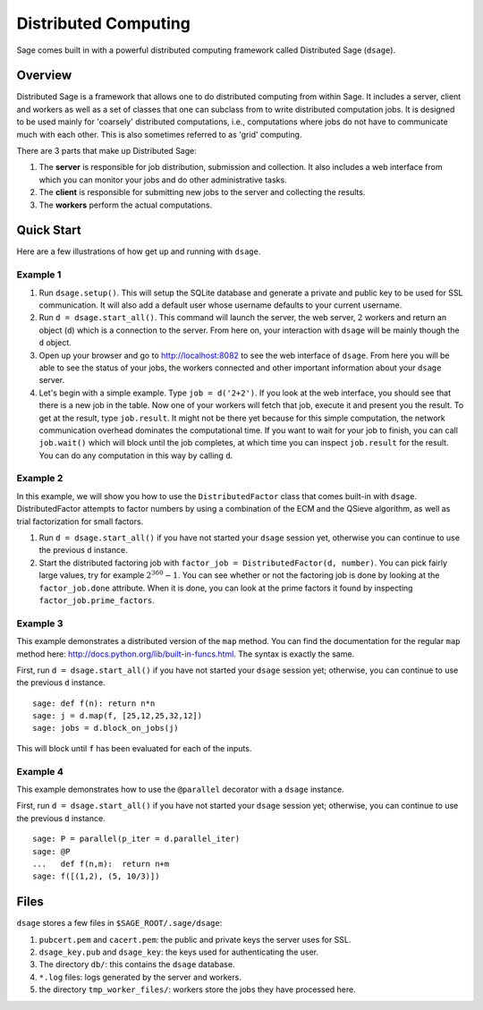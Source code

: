 *********************
Distributed Computing
*********************

Sage comes built in with a powerful distributed computing framework
called Distributed Sage (``dsage``).

Overview
========

Distributed Sage is a framework that allows one to do distributed
computing from within Sage. It includes a server, client and
workers as well as a set of classes that one can subclass from to
write distributed computation jobs. It is designed to be used
mainly for 'coarsely' distributed computations, i.e., computations
where jobs do not have to communicate much with each other. This is
also sometimes referred to as 'grid' computing.

There are 3 parts that make up Distributed Sage:

#. The **server** is responsible for job distribution, submission
   and collection. It also includes a web interface from which you can
   monitor your jobs and do other administrative tasks.

#. The **client** is responsible for submitting new jobs to the
   server and collecting the results.

#. The **workers** perform the actual computations.

Quick Start
===========

Here are a few illustrations of how get up and running with
``dsage``.

Example 1
---------

#. Run ``dsage.setup()``. This will setup the SQLite database and
   generate a private and public key to be used for SSL communication.
   It will also add a default user whose username defaults to your
   current username.

#. Run ``d = dsage.start_all()``. This command will launch the
   server, the web server, :math:`2` workers and return an object
   (``d``) which is a connection to the server. From here on, your
   interaction with ``dsage`` will be mainly though the ``d`` object.

#. Open up your browser and go to http://localhost:8082 to see the
   web interface of ``dsage``. From here you will be able to see the
   status of your jobs, the workers connected and other important
   information about your ``dsage`` server.

#. Let's begin with a simple example. Type ``job = d('2+2')``. If you
   look at the web interface, you should see that there is a new job
   in the table. Now one of your workers will fetch that job, execute
   it and present you the result. To get at the result, type
   ``job.result``. It might not be there yet because for this simple
   computation, the network communication overhead dominates the
   computational time. If you want to wait for your job to finish, you
   can call ``job.wait()`` which will block until the job completes, at
   which time you can inspect ``job.result`` for the result. You can do
   any computation in this way by calling ``d``.

Example 2
---------

In this example, we will show you how to use the ``DistributedFactor``
class that comes built-in with ``dsage``. DistributedFactor attempts
to factor numbers by using a combination of the ECM and the QSieve
algorithm, as well as trial factorization for small factors.

#. Run ``d = dsage.start_all()`` if you have not started your
   ``dsage`` session yet, otherwise you can continue to use the previous
   ``d`` instance.

#. Start the distributed factoring job with
   ``factor_job = DistributedFactor(d, number)``. You can pick fairly
   large values, try for example :math:`2^{360}-1`. You can see
   whether or not the factoring job is done by looking at the
   ``factor_job.done`` attribute. When it is done, you can look at the
   prime factors it found by inspecting
   ``factor_job.prime_factors``.

Example 3
---------

This example demonstrates a distributed version of the ``map``
method. You can find the documentation for the regular ``map`` method
here: http://docs.python.org/lib/built-in-funcs.html. The syntax is
exactly the same.

First, run ``d = dsage.start_all()`` if you have not started your
``dsage`` session yet; otherwise, you can continue to use the previous
``d`` instance.

.. skip

::

    sage: def f(n): return n*n
    sage: j = d.map(f, [25,12,25,32,12])
    sage: jobs = d.block_on_jobs(j)

This will block until ``f`` has been evaluated for each of the inputs.

Example 4
---------

This example demonstrates how to use the ``@parallel`` decorator with
a ``dsage`` instance.

First, run ``d = dsage.start_all()`` if you have not started your
``dsage`` session yet; otherwise, you can continue to use the previous
``d`` instance.

.. skip

::

    sage: P = parallel(p_iter = d.parallel_iter)
    sage: @P
    ...   def f(n,m):  return n+m
    sage: f([(1,2), (5, 10/3)])

Files
=====

``dsage`` stores a few files in ``$SAGE_ROOT/.sage/dsage``:

#. ``pubcert.pem`` and ``cacert.pem``: the public and private keys the
   server uses for SSL.

#. ``dsage_key.pub`` and ``dsage_key``: the keys used for
   authenticating the user.

#. The directory ``db/``: this contains the ``dsage`` database.

#. ``*.log`` files: logs generated by the server and workers.

#. the directory ``tmp_worker_files/``: workers store the jobs they
   have processed here.
